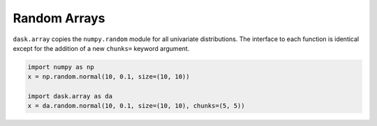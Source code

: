 Random Arrays
=============

``dask.array`` copies the ``numpy.random`` module for all univariate
distributions.  The interface to each function is identical except for the
addition of a new ``chunks=`` keyword argument.

.. code-block:: python

   import numpy as np
   x = np.random.normal(10, 0.1, size=(10, 10))

   import dask.array as da
   x = da.random.normal(10, 0.1, size=(10, 10), chunks=(5, 5))

